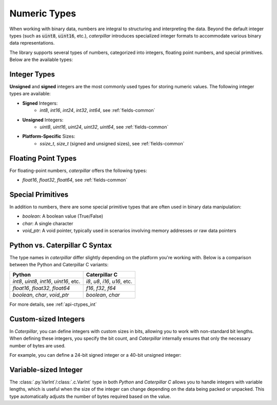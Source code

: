 .. _tutorial-basics-stdtypes_numeric:

**************
Numeric Types
**************

When working with binary data, numbers are integral to structuring and
interpreting the data. Beyond the default integer types (such as :code:`uint8`,
:code:`uint16`, etc.), *caterpillar* introduces specialized integer formats
to accommodate various binary data representations.

The library supports several types of numbers, categorized into integers,
floating point numbers, and special primitives. Below are the available types:

Integer Types
-------------

**Unsigned** and **signed** integers are the most commonly used types for
storing numeric values. The following integer types are available:

- **Signed** Integers:
    - `int8`, `int16`, `int24`, `int32`, `int64`, see :ref:`fields-common`

- **Unsigned** Integers:
    - `uint8`, `uint16`, `uint24`, `uint32`, `uint64`, see :ref:`fields-common`

- **Platform-Specific** Sizes:
    - `ssize_t`, `size_t` (signed and unsigned sizes), see :ref:`fields-common`

Floating Point Types
--------------------

For floating-point numbers, *caterpillar* offers the following types:

- `float16`, `float32`, `float64`, see :ref:`fields-common`


Special Primitives
------------------

In addition to numbers, there are some special primitive types that are often
used in binary data manipulation:

- `boolean`: A boolean value (True/False)
- `char`: A single character
- `void_ptr`: A void pointer, typically used in scenarios involving memory addresses or raw data pointers



Python vs. Caterpillar C Syntax
-------------------------------

The type names in *caterpillar* differ slightly depending on the platform you're working with. Below
is a comparison between the Python and Caterpillar C variants:

.. list-table::
    :widths: auto
    :header-rows: 1

    * - **Python**
      - **Caterpillar C**
    * - `int8`, `uint8`, `int16`, `uint16`, etc.
      - `i8`, `u8`, `i16`, `u16`, etc.
    * - `float16`, `float32`, `float64`
      - `f16`, `f32`, `f64`
    * - `boolean`, `char`, `void_ptr`
      - `boolean`, `char`

For more details, see :ref:`api-ctypes_int`


Custom-sized Integers
---------------------

In *Caterpillar*, you can define integers with custom sizes in bits, allowing you to work with non-standard
bit lengths. When defining these integers, you specify the bit count, and *Caterpillar* internally ensures
that only the necessary number of bytes are used.

For example, you can define a 24-bit signed integer or a 40-bit unsigned integer:

.. tab-set::

    .. tab-item:: Python

        >>> uint24 = Int(24)      # three-byte signed integer
        >>> uint40 = UInt(40)     # five-byte unsigned integer


    .. tab-item:: Caterpillar C

        >>> i48 = Int(48)               # six-byte signed integer
        >>> u40 = Int(40, signed=False) # five-byte unsigned integer

Variable-sized Integer
----------------------

The :class:`.py.VarInt`/:class:`.c.VarInt` type in both *Python* and *Caterpillar C* allows you to handle
integers with variable lengths, which is useful when the size of the integer can change depending on the
data being packed or unpacked. This type automatically adjusts the number of bytes required based on the value.

.. tab-set::

    .. tab-item:: Python

        >>> field = F(vint) # or F(VarInt())

    .. tab-item:: Caterpillar C

        >>> # use 'varint' directly or use VarInt()
        >>> be_varint = BIG_ENDIAN + varint
        >>> le_varint = VarInt(little_endian=True)

